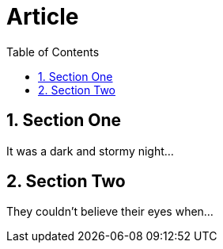 
= Article
:toc2:
:numbered:

== Section One

It was a dark and stormy night...

== Section Two

They couldn't believe their eyes when...
